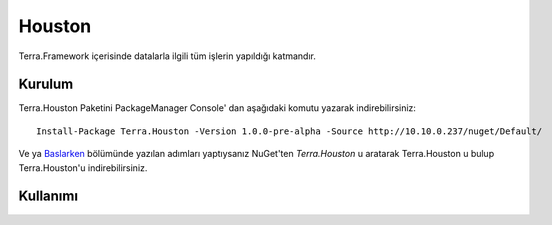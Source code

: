 Houston
========

Terra.Framework içerisinde datalarla ilgili tüm işlerin yapıldığı katmandır.

Kurulum
--------

Terra.Houston Paketini PackageManager Console' dan aşağıdaki komutu yazarak indirebilirsiniz::

   Install-Package Terra.Houston -Version 1.0.0-pre-alpha -Source http://10.10.0.237/nuget/Default/
    
Ve ya Baslarken_ bölümünde yazılan adımları yaptıysanız NuGet'ten *Terra.Houston* u aratarak Terra.Houston u bulup Terra.Houston'u indirebilirsiniz.

.. _Baslarken: http://terradoc.readthedocs.io/en/latest/Baslarken.html


    
Kullanımı
---------

